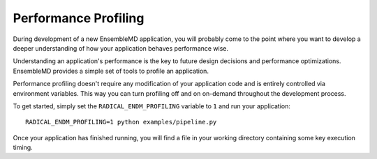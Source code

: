 Performance Profiling
=====================

During development of a new EnsembleMD application, you will probably
come to the point where you want to develop a deeper understanding of how your
application behaves performance wise.

Understanding an application's performance is the key to future design decisions
and performance optimizations. EnsembleMD provides a  simple set of tools
to profile an application.

Performance profiling doesn't require any modification of your application
code and is entirely controlled via environment variables. This way you can
turn profiling off and on on-demand throughout the development process.

To get started, simply set the ``RADICAL_ENDM_PROFILING`` variable to ``1``
and run your application::

    RADICAL_ENDM_PROFILING=1 python examples/pipeline.py

Once your application has finished running, you will find a file in your
working directory containing some key execution timing. 
